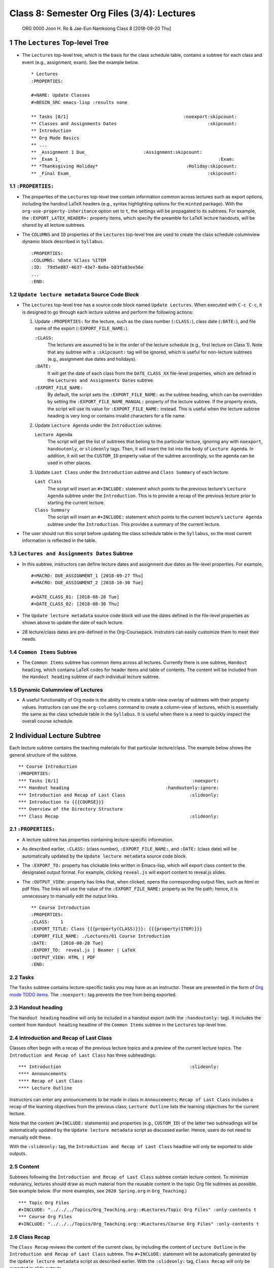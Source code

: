===========================================
Class 8: Semester Org Files (3/4): Lectures
===========================================


 ORG 0000  Joon H. Ro & Jae-Eun Namkoong  
 Class 8  [2018-09-20 Thu] 

1 The ``Lectures`` Top-level Tree
---------------------------------

- The ``Lectures`` top-level tree, which is the basis for the class
  schedule table, contains a subtree for each class and event (e.g.,
  assignment, exam). See the example below.

  ::

      * Lectures
      :PROPERTIES:

      #+NAME: Update Classes
      #+BEGIN_SRC emacs-lisp :results none

      ** Tasks [0/1]                                           :noexport:skipcount:
      ** Classes and Assignments Dates                                  :skipcount:
      ** Introduction
      ** Org Mode Basics
      ** ...
      ** _Assignment 1 Due_                     :Assignment:skipcount:
      ** _Exam 1_                                                           :Exam:
      ** *Thanksgiving Holiday*                                 :Holiday:skipcount:
      ** _Final Exam_                                                   :skipcount:

1.1 ``:PROPERTIES:``
~~~~~~~~~~~~~~~~~~~~

- The properties of the ``Lectures`` top-level tree contain information common
  across lectures such as export options, including the handout LaTeX
  headers (e.g., syntax highlighting options for the ``minted`` package). With
  the ``org-use-property-inheritance`` option set to ``t``, the settings will be
  propagated to its subtrees. For example, the ``:EXPORT_LATEX_HEADER+:``
  property items, which specify the preamble for LaTeX lecture handouts, will
  be shared by all lecture subtrees.

- The ``COLUMNS`` and ``ID`` properties of the ``Lectures`` top-level tree
  are used to create the class schedule columnview dynamic block
  described in ``Syllabus``.

  ::

      :PROPERTIES:
      :COLUMNS: %Date %Class %ITEM
      :ID:  79d5e887-4637-43e7-8e8a-b83fa83ee56e
      ...
      :END:

1.2 ``Update lecture metadata`` Source Code Block
~~~~~~~~~~~~~~~~~~~~~~~~~~~~~~~~~~~~~~~~~~~~~~~~~

- The ``Lectures`` top-level tree has a source code block named ``Update Lectures``. When executed with ``C-c C-c``, it is designed to go through
  each lecture subtree and perform the following actions:

  1. Update ``:PROPERTIES:`` for the lecture, such as the class number
     (``:CLASS:``), class date (``:DATE:``), and file name of the export
     (``:EXPORT_FILE_NAME:``).

     ``:CLASS:``
         The lectures are assumed to be in the order of the
         lecture schedule (e.g., first lecture on Class
         1). Note that any subtree with a ``:skipcount:`` tag
         will be ignored, which is useful for
         non-lecture subtrees (e.g., assignment due dates
         and holidays).

     ``:DATE:``
         It will get the date of each class from the ``DATE_CLASS_XX`` file-level
         properties, which are defined in the ``Lectures and Assignments Dates`` subtree.

     ``:EXPORT_FILE_NAME:``
         By default, the script sets the
         ``:EXPORT_FILE_NAME:`` as the subtree heading, which can be
         overridden by setting the ``:EXPORT_FILE_NAME_MANUAL:``
         property of the lecture subtree. If the property exists, the
         script will use its value for ``:EXPORT_FILE_NAME:``
         instead. This is useful when the lecture subtree heading is
         very long or contains invalid characters for a file name.

  2. Update ``Lecture Agenda`` under the ``Introduction`` subtree.

     ``Lecture Agenda``
         The script will get the list of subtrees
         that belong to the particular lecture, ignoring any with
         ``noexport``, ``handoutonly``, or ``slideonly`` tags. Then, it
         will insert the list into the body of ``Lecture Agenda``. In
         addition, it will set the ``CUSTOM_ID`` property value of the
         subtree accordingly, so the agenda can be used in other
         places.

  3. Update ``Last Class`` under the ``Introduction`` subtree and ``Class Summary`` of
     each lecture. 

     ``Last Class``
         The script will insert an ``#+INCLUDE:``
         statement which points to the previous
         lecture's ``Lecture Agenda`` subtree under the
         ``Introduction``. This is to provide a recap of
         the previous lecture prior to starting the
         current lecture.

     ``Class Summary``
         The script will insert an ``#+INCLUDE:``
         statement which points to the current lecture's ``Lecture Agenda`` subtree under the ``Introduction``. This provides a
         summary of the current lecture.

- The user should run this script before updating the class schedule table 
  in the ``Syllabus``, so the most current information is reflected in the table.

1.3 ``Lectures and Assignments Dates`` Subtree
~~~~~~~~~~~~~~~~~~~~~~~~~~~~~~~~~~~~~~~~~~~~~~

- In this subtree, instructors can define lecture dates and assignment
  due dates as file-level properties. For example,

  ::

      #+MACRO: DUE_ASSIGNMENT_1 [2018-09-27 Thu]
      #+MACRO: DUE_ASSIGNMENT_2 [2018-10-30 Tue]

      #+DATE_CLASS_01: [2018-08-28 Tue]
      #+DATE_CLASS_02: [2018-08-30 Thu]

- The ``Update lecture metadata`` source code block will use the dates defined
  in the file-level properties as shown above to update the date of each lecture.

- 28 lecture/class dates are pre-defined in the
  Org-Coursepack. Instrutors can easily customize them to meet their needs.

1.4 ``Common Items`` Subtree
~~~~~~~~~~~~~~~~~~~~~~~~~~~~

- The ``Common Items`` subtree has common items across all lectures. Currently
  there is one subtree, ``Handout heading``, which contains LaTeX codes for
  header items and table of contents. The content will be included from the 
  ``Handout heading`` subtree of each individual lecture subtree.

1.5 Dynamic Columnview of Lectures
~~~~~~~~~~~~~~~~~~~~~~~~~~~~~~~~~~

- A useful functionality of Org mode is the ability to create a
  table-view overlay of subtrees with their property
  values. Instructors can use the ``org-columns`` command to create a column-view of
  lectures, which is essentially the same as the class schedule table
  in the ``Syllabus``. It is useful when there is a need to quickly inspect
  the overall course schedule.

2 Individual Lecture Subtree
----------------------------

Each lecture subtree contains the teaching materials for that particular
lecture/class. The example below shows the general structure of the subtree.

::

    ** Course Introduction
    :PROPERTIES:
    *** Tasks [0/1]                                                  :noexport:
    *** Handout heading                                    :handoutonly:ignore:
    *** Introduction and Recap of Last Class                        :slideonly:
    *** Introduction to {{{COURSE}}}
    *** Overview of the Directory Structure
    *** Class Recap                                                 :slideonly:

2.1 ``:PROPERTIES:``
~~~~~~~~~~~~~~~~~~~~

- A lecture subtree has properties containing lecture-specific information.

- As described earlier, ``:CLASS:`` (class number), ``:EXPORT_FILE_NAME:``, and
  ``:DATE:`` (class date) will be automatically updated by the ``Update lecture metadata`` source code block.

- The ``:EXPORT_TO:`` property has clickable links written in Emacs-lisp, which
  will export class content to the designated output format. For example,
  clicking ``reveal.js`` will export content to reveal.js slides.

- The ``:OUTPUT_VIEW:`` property has links that, when clicked, opens the
  corresponding output files, such as html or pdf files. The links will use
  the value of the ``:EXPORT_FILE_NAME:`` property as the file path; hence, it
  is unnecessary to manually edit the output links.

  ::

      ** Course Introduction
      :PROPERTIES:
      :CLASS:    1
      :EXPORT_TITLE: Class {{{property(CLASS)}}}: {{{property(ITEM)}}}
      :EXPORT_FILE_NAME: ./Lectures/01 Course Introduction
      :DATE:     [2018-08-28 Tue]
      :EXPORT_TO:  reveal.js | Beamer | LaTeX 
      :OUTPUT_VIEW: HTML | PDF
      :END:

2.2 Tasks
~~~~~~~~~

The ``Tasks`` subtree contains lecture-specific tasks you may have as an
instructor. These are presented in the form of `Org mode TODO
items <https://orgmode.org/manual/TODO-items.html>`_. The ``:noexport:`` tag prevents the tree from being exported.

2.3 Handout heading
~~~~~~~~~~~~~~~~~~~

The ``Handout heading`` headline will only be included in a handout export (with
the ``:handoutonly:`` tag). It includes the content from ``Handout heading``
headline of the ``Common Items`` subtree in the ``Lectures`` top-level tree.

2.4 Introduction and Recap of Last Class
~~~~~~~~~~~~~~~~~~~~~~~~~~~~~~~~~~~~~~~~

Classes often begin with a recap of the previous lecture topics and a preview
of the current lecture topics. The ``Introduction and Recap of Last Class`` has
three subheadings:

::

    *** Introduction                                                :slideonly:
    **** Announcements
    **** Recap of Last Class
    **** Lecture Outline

Instructors can enter any announcements to be made in class in ``Annoucements``;
``Recap of Last Class`` includes a recap of the learning objectives from the previous
class; ``Lecture Outline`` lists the learning objectives for the current lecture.

Note that the content (``#+INCLUDE:`` statements) and properties (e.g.,
``CUSTOM_ID``) of the latter two subheadings will be automatically updated by
the ``Update lecture metadata`` script as discussed earlier. Hence, users do not 
need to manually edit these.

With the ``:slideonly:`` tag, the ``Introduction and Recap of Last Class``
headline will only be exported to slide outputs.

2.5 Content
~~~~~~~~~~~

Subtrees following the ``Introduction and Recap of Last Class`` subtree contain
lecture content. To minimize redunancy, lectures should draw as much material
from the reusable content in the topic Org file subtrees as possible. See
example below. (For more examples, see ``2020 Spring.org`` in ``Org_Teaching``.)

::

    *** Topic Org Files
    #+INCLUDE: "../../../Topics/Org_Teaching.org::#Lectures/Topic Org Files" :only-contents t
    *** Course Org Files
    #+INCLUDE: "../../../Topics/Org_Teaching.org::#Lectures/Course Org Files" :only-contents t

2.6 Class Recap
~~~~~~~~~~~~~~~

The ``Class Recap`` reviews the content of the current class, by including the
content of ``Lecture Outline`` in the ``Introduction and Recap of Last Class``
subtree. The ``#+INCLUDE:`` statement will be automatically generated by the
``Update lecture metadata`` script as described earlier.  With the ``:slideonly:``
tag, ``Class Recap`` will only be exported in slide outputs.
